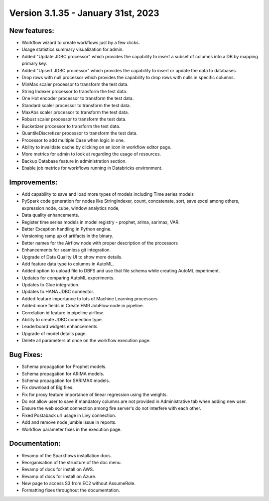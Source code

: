 Version 3.1.35 - January 31st, 2023
==================================

New features:
------

* Workflow wizard to create workflows just by a few clicks.
* Usage statistics summary visualization for admin.
* Added "Update JDBC processor" which provides the capability to insert a subset of columns into a DB by mapping primary key.
* Added "Upsert JDBC processor" which provides the capability to insert or update the data to databases.
* Drop rows with null processor which provides the capability to drop rows with nulls in specific columns.
* MinMax scaler processor to transform the test data.
* String Indexer processor to transform the test data.
* One Hot encoder processor to transform the test data.
* Standard scaler processor to transform the test data.
* MaxAbs scaler processor to transform the test data.
* Robust scaler processor to transform the test data.
* Bucketizer processor to transform the test data.
* QuantileDiscretizer processor to transform the test data.
* Processor to add multiple Case when logic in one.
* Ability to invalidate cache by clicking on an icon in workflow editor page.
* More metrics for admin to look at regarding the usage of resources.
* Backup Database feature in administration section.
* Enable job metrics for workflows running in Databricks environment.

Improvements:
-------------

* Add capability to save and load more types of models including Time series models
* PySpark code generation for nodes like StringIndexer, count, concatenate, sort, save excel among others, expression node, cube, window analytics node,
* Data quality enhancements.
* Register time series models in model registry - prophet, arima, sarimax, VAR.
* Better Exception handling in Python engine.
* Versioning ramp up of artifacts in the binary.
* Better names for the Airflow node with proper description of the processors
* Enhancements for seamless git integration.
* Upgrade of Data Quality UI to show more details.
* Add feature data type to columns in AutoML.
* Added option to upload file to DBFS and use that file schema while creating AutoML experiment.
* Updates for comparing AutoML experiments.
* Updates to Glue integration.
* Updates to HANA JDBC connector.
* Added feature importance to lots of Machine Learning processors
* Added more fields in Create EMR JobFlow node in pipeline.
* Correlation id feature in pipeline airflow.
* Ability to create JDBC connection type.
* Leaderboard widgets enhancements.
* Upgrade of model details page.
* Delete all parameters at once on the workflow execution page.


Bug Fixes:
----------

* Schema propagation for Prophet models.
* Schema propagation for ARIMA models.
* Schema propagation for SARIMAX models.
* Fix download of Big files.
* Fix for proxy feature importance of linear regression using the weights.
* Do not allow user to save if mandatory columns are not provided in Administrative tab when adding new user.
* Ensure the web socket connection among fire server's do not interfere with each other.
* Fixed Postaback url usage in Livy connection.
* Add and remove node jumble issue in reports.
* Workflow parameter fixes in the execution page.


Documentation:
--------------

* Revamp of the Sparkflows installation docs.
* Reorganisation of the structure of the doc menu.
* Revamp of docs for install on AWS.
* Revamp of docs for install on Azure.
* New page to access S3 from EC2 without AssumeRole.
* Formatting fixes throughout the documentation.

